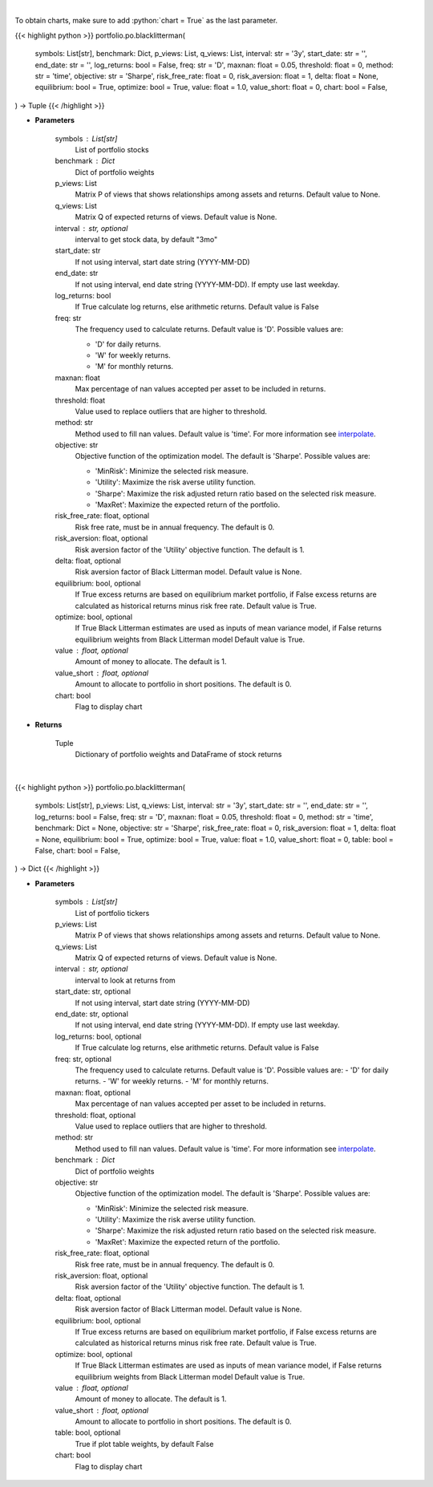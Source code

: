 .. role:: python(code)
    :language: python
    :class: highlight

|

To obtain charts, make sure to add :python:`chart = True` as the last parameter.

.. raw:: html

    <h3>
    > Getting data
    </h3>

{{< highlight python >}}
portfolio.po.blacklitterman(
    symbols: List[str],
    benchmark: Dict,
    p_views: List,
    q_views: List,
    interval: str = '3y',
    start_date: str = '',
    end_date: str = '',
    log_returns: bool = False,
    freq: str = 'D',
    maxnan: float = 0.05,
    threshold: float = 0,
    method: str = 'time',
    objective: str = 'Sharpe',
    risk_free_rate: float = 0,
    risk_aversion: float = 1,
    delta: float = None,
    equilibrium: bool = True,
    optimize: bool = True,
    value: float = 1.0,
    value_short: float = 0,
    chart: bool = False,
) -> Tuple
{{< /highlight >}}

.. raw:: html

    <p>
    Builds a maximal diversification portfolio
    </p>

* **Parameters**

    symbols : List[str]
        List of portfolio stocks
    benchmark : Dict
        Dict of portfolio weights
    p_views: List
        Matrix P of views that shows relationships among assets and returns.
        Default value to None.
    q_views: List
        Matrix Q of expected returns of views. Default value is None.
    interval : str, optional
        interval to get stock data, by default "3mo"
    start_date: str
        If not using interval, start date string (YYYY-MM-DD)
    end_date: str
        If not using interval, end date string (YYYY-MM-DD). If empty use last
        weekday.
    log_returns: bool
        If True calculate log returns, else arithmetic returns. Default value
        is False
    freq: str
        The frequency used to calculate returns. Default value is 'D'. Possible
        values are:

        - 'D' for daily returns.
        - 'W' for weekly returns.
        - 'M' for monthly returns.

    maxnan: float
        Max percentage of nan values accepted per asset to be included in
        returns.
    threshold: float
        Value used to replace outliers that are higher to threshold.
    method: str
        Method used to fill nan values. Default value is 'time'. For more information see `interpolate <https://pandas.pydata.org/docs/reference/api/pandas.DataFrame.interpolate.html>`__.
    objective: str
        Objective function of the optimization model.
        The default is 'Sharpe'. Possible values are:

        - 'MinRisk': Minimize the selected risk measure.
        - 'Utility': Maximize the risk averse utility function.
        - 'Sharpe': Maximize the risk adjusted return ratio based on the selected risk measure.
        - 'MaxRet': Maximize the expected return of the portfolio.

    risk_free_rate: float, optional
        Risk free rate, must be in annual frequency. The default is 0.
    risk_aversion: float, optional
        Risk aversion factor of the 'Utility' objective function.
        The default is 1.
    delta: float, optional
        Risk aversion factor of Black Litterman model. Default value is None.
    equilibrium: bool, optional
        If True excess returns are based on equilibrium market portfolio, if False
        excess returns are calculated as historical returns minus risk free rate.
        Default value is True.
    optimize: bool, optional
        If True Black Litterman estimates are used as inputs of mean variance model,
        if False returns equilibrium weights from Black Litterman model
        Default value is True.
    value : float, optional
        Amount of money to allocate. The default is 1.
    value_short : float, optional
        Amount to allocate to portfolio in short positions. The default is 0.
    chart: bool
       Flag to display chart


* **Returns**

    Tuple
        Dictionary of portfolio weights and DataFrame of stock returns

|

.. raw:: html

    <h3>
    > Getting charts
    </h3>

{{< highlight python >}}
portfolio.po.blacklitterman(
    symbols: List[str],
    p_views: List,
    q_views: List,
    interval: str = '3y',
    start_date: str = '',
    end_date: str = '',
    log_returns: bool = False,
    freq: str = 'D',
    maxnan: float = 0.05,
    threshold: float = 0,
    method: str = 'time',
    benchmark: Dict = None,
    objective: str = 'Sharpe',
    risk_free_rate: float = 0,
    risk_aversion: float = 1,
    delta: float = None,
    equilibrium: bool = True,
    optimize: bool = True,
    value: float = 1.0,
    value_short: float = 0,
    table: bool = False,
    chart: bool = False,
) -> Dict
{{< /highlight >}}

.. raw:: html

    <p>
    Builds a black litterman portfolio
    </p>

* **Parameters**

    symbols : List[str]
        List of portfolio tickers
    p_views: List
        Matrix P of views that shows relationships among assets and returns.
        Default value to None.
    q_views: List
        Matrix Q of expected returns of views. Default value is None.
    interval : str, optional
        interval to look at returns from
    start_date: str, optional
        If not using interval, start date string (YYYY-MM-DD)
    end_date: str, optional
        If not using interval, end date string (YYYY-MM-DD). If empty use last
        weekday.
    log_returns: bool, optional
        If True calculate log returns, else arithmetic returns. Default value
        is False
    freq: str, optional
        The frequency used to calculate returns. Default value is 'D'. Possible
        values are:
        - 'D' for daily returns.
        - 'W' for weekly returns.
        - 'M' for monthly returns.

    maxnan: float, optional
        Max percentage of nan values accepted per asset to be included in
        returns.
    threshold: float, optional
        Value used to replace outliers that are higher to threshold.
    method: str
        Method used to fill nan values. Default value is 'time'. For more information see `interpolate <https://pandas.pydata.org/docs/reference/api/pandas.DataFrame.interpolate.html>`__.
    benchmark : Dict
        Dict of portfolio weights
    objective: str
        Objective function of the optimization model.
        The default is 'Sharpe'. Possible values are:

        - 'MinRisk': Minimize the selected risk measure.
        - 'Utility': Maximize the risk averse utility function.
        - 'Sharpe': Maximize the risk adjusted return ratio based on the selected risk measure.
        - 'MaxRet': Maximize the expected return of the portfolio.

    risk_free_rate: float, optional
        Risk free rate, must be in annual frequency. The default is 0.
    risk_aversion: float, optional
        Risk aversion factor of the 'Utility' objective function.
        The default is 1.
    delta: float, optional
        Risk aversion factor of Black Litterman model. Default value is None.
    equilibrium: bool, optional
        If True excess returns are based on equilibrium market portfolio, if False
        excess returns are calculated as historical returns minus risk free rate.
        Default value is True.
    optimize: bool, optional
        If True Black Litterman estimates are used as inputs of mean variance model,
        if False returns equilibrium weights from Black Litterman model
        Default value is True.
    value : float, optional
        Amount of money to allocate. The default is 1.
    value_short : float, optional
        Amount to allocate to portfolio in short positions. The default is 0.
    table: bool, optional
        True if plot table weights, by default False
    chart: bool
       Flag to display chart

